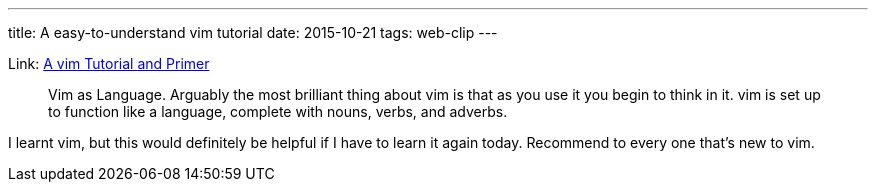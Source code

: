 ---
title: A easy-to-understand vim tutorial
date: 2015-10-21
tags: web-clip
---

Link: https://danielmiessler.com/study/vim/[A vim Tutorial and Primer]

> Vim as Language. Arguably the most brilliant thing about vim is that as you use it you begin to think in it. vim is set up to function like a language, complete with nouns, verbs, and adverbs.

I learnt vim, but this would definitely be helpful if I have to learn it again today. Recommend to every one that’s new to vim.